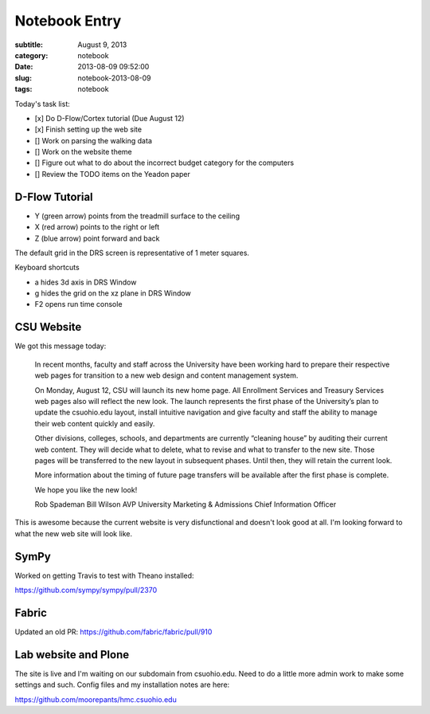 ==============
Notebook Entry
==============

:subtitle: August 9, 2013
:category: notebook
:date: 2013-08-09 09:52:00
:slug: notebook-2013-08-09
:tags: notebook



Today's task list:

- [x] Do D-Flow/Cortex tutorial (Due August 12)
- [x] Finish setting up the web site
- [] Work on parsing the walking data
- [] Work on the website theme
- [] Figure out what to do about the incorrect budget category for the
  computers
- [] Review the TODO items on the Yeadon paper



D-Flow Tutorial
===============

- Y (green arrow) points from the treadmill surface to the ceiling
- X (red arrow) points to the right or left
- Z (blue arrow) point forward and back

The default grid in the DRS screen is representative of 1 meter squares.

Keyboard shortcuts

- a hides 3d axis in DRS Window
- g hides the grid on the xz plane in DRS Window
- F2 opens run time console

CSU Website
===========

We got this message today:

  In recent months, faculty and staff across the University have been working
  hard to prepare their respective web pages for transition to a new web design
  and content management system.

  On Monday, August 12, CSU will launch its new home page. All Enrollment
  Services and Treasury Services web pages also will reflect the new look. The
  launch represents the first phase of the University’s plan to update the
  csuohio.edu layout, install intuitive navigation and give faculty and staff
  the ability to manage their web content quickly and easily.

  Other divisions, colleges, schools, and departments are currently “cleaning
  house” by auditing their current web content. They will decide what to
  delete, what to revise and what to transfer to the new site. Those pages will
  be transferred to the new layout in subsequent phases. Until then, they will
  retain the current look.

  More information about the timing of future page transfers will be available
  after the first phase is complete.

  We hope you like the new look!

  Rob Spademan
  Bill Wilson
  AVP University Marketing & Admissions
  Chief Information Officer

This is awesome because the current website is very disfunctional and doesn't
look good at all. I'm looking forward to what the new web site will look like.

SymPy
=====

Worked on getting Travis to test with Theano installed:

https://github.com/sympy/sympy/pull/2370

Fabric
======

Updated an old PR: https://github.com/fabric/fabric/pull/910

Lab website and Plone
=====================

The site is live and I'm waiting on our subdomain from csuohio.edu. Need to do
a little more admin work to make some settings and such. Config files and my
installation notes are here:

https://github.com/moorepants/hmc.csuohio.edu
